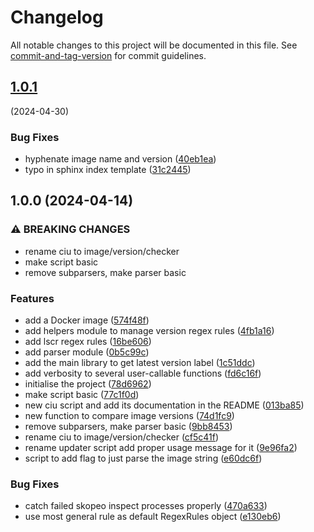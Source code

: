 * Changelog
All notable changes to this project will be documented in this file. See
[[https://github.com/absolute-version/commit-and-tag-version][commit-and-tag-version]]
for commit guidelines.

** [[https://github.com/arifer612/docker-tag-updater/compare/v1.0.0...v1.0.1][1.0.1]]
(2024-04-30)
*** Bug Fixes
- hyphenate image name and version
  ([[https://github.com/arifer612/docker-tag-updater/commit/40eb1ea740c6401fdee67693eed8f7afef75d943][40eb1ea]])
- typo in sphinx index template
  ([[https://github.com/arifer612/docker-tag-updater/commit/31c2445bd757908f2c3ab0511f87fc0bfeb4979f][31c2445]])

** 1.0.0 (2024-04-14)
*** ⚠ BREAKING CHANGES
- rename ciu to image/version/checker
- make script basic
- remove subparsers, make parser basic

*** Features
- add a Docker image
  ([[https://github.com/arifer612/docker-tag-updater/commit/574f48f5cbd05ffb6f7fd068a8d064bddcece2ab][574f48f]])
- add helpers module to manage version regex rules
  ([[https://github.com/arifer612/docker-tag-updater/commit/4fb1a169c44208654304178490c4aff04fc1b481][4fb1a16]])
- add lscr regex rules
  ([[https://github.com/arifer612/docker-tag-updater/commit/16be60661a29d0e3afa1aa94550ae18807cdc3ca][16be606]])
- add parser module
  ([[https://github.com/arifer612/docker-tag-updater/commit/0b5c99c0c9a74ee0201c691393a440eb520d2ee7][0b5c99c]])
- add the main library to get latest version label
  ([[https://github.com/arifer612/docker-tag-updater/commit/1c51ddcece453e74a0a82ee99ee22cdbc395f397][1c51ddc]])
- add verbosity to several user-callable functions
  ([[https://github.com/arifer612/docker-tag-updater/commit/fd6c16f7c83e9c249c833812fae333547e279e4b][fd6c16f]])
- initialise the project
  ([[https://github.com/arifer612/docker-tag-updater/commit/78d6962526a9133f7c5d2b3fc8e0ab35ec779636][78d6962]])
- make script basic
  ([[https://github.com/arifer612/docker-tag-updater/commit/77c1f0d3dd905c6783f1f94c39fecc9aa06148bf][77c1f0d]])
- new ciu script and add its documentation in the README
  ([[https://github.com/arifer612/docker-tag-updater/commit/013ba8562e7a512672f1733ce9b8a0b1d5be267d][013ba85]])
- new function to compare image versions
  ([[https://github.com/arifer612/docker-tag-updater/commit/74d1fc99a28f7a6c69913ff208aaa221713bfd40][74d1fc9]])
- remove subparsers, make parser basic
  ([[https://github.com/arifer612/docker-tag-updater/commit/9bb845393648f5b8f160d0d14482b123db18fc5e][9bb8453]])
- rename ciu to image/version/checker
  ([[https://github.com/arifer612/docker-tag-updater/commit/cf5c41f1a8a65fa59726af1866c926d7e8fe0e63][cf5c41f]])
- rename updater script add proper usage message for it
  ([[https://github.com/arifer612/docker-tag-updater/commit/9e96fa21d0081046cca28db75506ff5a21f918a9][9e96fa2]])
- script to add flag to just parse the image string
  ([[https://github.com/arifer612/docker-tag-updater/commit/e60dc6f89cc734d2b6a212d934989b4193bed04d][e60dc6f]])

*** Bug Fixes
- catch failed skopeo inspect processes properly
  ([[https://github.com/arifer612/docker-tag-updater/commit/470a633973587c76b71d101b33f7997a01fa6f68][470a633]])
- use most general rule as default RegexRules object
  ([[https://github.com/arifer612/docker-tag-updater/commit/e130eb68305170cfa9c31eaaa97db2f5975f57ea][e130eb6]])
